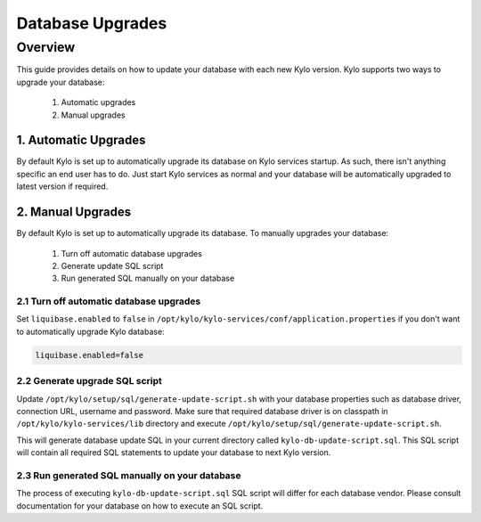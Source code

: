 =================
Database Upgrades
=================

Overview
========

This guide provides details on how to update your database with each new Kylo version.
Kylo supports two ways to upgrade your database:

    1. Automatic upgrades
    2. Manual upgrades


1. Automatic Upgrades
---------------------

By default Kylo is set up to automatically upgrade its database on Kylo services startup. As such,
there isn't anything specific an end user has to do. Just start Kylo services as normal and
your database will be automatically upgraded to latest version if required.


2. Manual Upgrades
------------------

By default Kylo is set up to automatically upgrade its database. To manually upgrades your database:

    1. Turn off automatic database upgrades
    2. Generate update SQL script
    3. Run generated SQL manually on your database

2.1 Turn off automatic database upgrades
~~~~~~~~~~~~~~~~~~~~~~~~~~~~~~~~~~~~~~~~

Set ``liquibase.enabled`` to ``false`` in ``/opt/kylo/kylo-services/conf/application.properties`` if you don't
want to automatically upgrade Kylo database:

.. code-block:: properties

    liquibase.enabled=false

..


2.2 Generate upgrade SQL script
~~~~~~~~~~~~~~~~~~~~~~~~~~~~~~~

Update ``/opt/kylo/setup/sql/generate-update-script.sh`` with your database properties such as
database driver, connection URL, username and password.
Make sure that required database driver is on classpath in ``/opt/kylo/kylo-services/lib`` directory and
execute ``/opt/kylo/setup/sql/generate-update-script.sh``.

This will generate database update SQL in your current directory called ``kylo-db-update-script.sql``.
This SQL script will contain all required SQL statements to update your database to next Kylo version.


2.3 Run generated SQL manually on your database
~~~~~~~~~~~~~~~~~~~~~~~~~~~~~~~~~~~~~~~~~~~~~~~

The process of executing ``kylo-db-update-script.sql`` SQL script will differ for each database vendor.
Please consult documentation for your database on how to execute an SQL script.